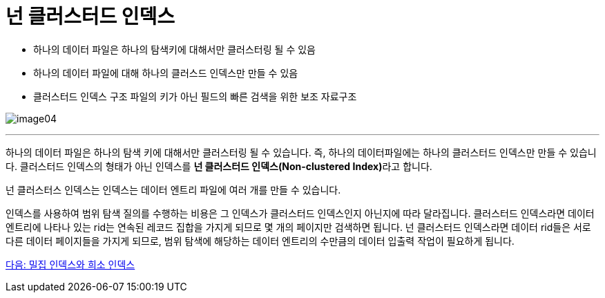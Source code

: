 = 넌 클러스터드 인덱스

* 하나의 데이터 파일은 하나의 탐색키에 대해서만 클러스터링 될 수 있음
* 하나의 데이터 파일에 대해 하나의 클러스드 인덱스만 만들 수 있음
* 클러스터드 인덱스 구조 파일의 키가 아닌 필드의 빠른 검색을 위한 보조 자료구조

image:../images/image04.png[]

---

하나의 데이터 파일은 하나의 탐색 키에 대해서만 클러스터링 될 수 있습니다. 즉, 하나의 데이터파일에는 하나의 클러스터드 인덱스만 만들 수 있습니다. 클러스터드 인덱스의 형태가 아닌 인덱스를 **넌 클러스터드 인덱스(Non-clustered Index)**라고 합니다.

넌 클러스터스 인덱스는 인덱스는 데이터 엔트리 파일에 여러 개를 만들 수 있습니다. 

인덱스를 사용하여 범위 탐색 질의를 수행하는 비용은 그 인덱스가 클러스터드 인덱스인지 아닌지에 따라 달라집니다. 클러스터드 인덱스라면 데이터 엔트리에 나타나 있는 rid는 연속된 레코드 집합을 가지게 되므로 몇 개의 페이지만 검색하면 됩니다. 넌 클러스터드 인덱스라면 데이터 rid들은 서로 다른 데이터 페이지들을 가지게 되므로, 범위 탐색에 해당하는 데이터 엔트리의 수만큼의 데이터 입출력 작업이 필요하게 됩니다.

link:./13_sparse_index.adoc[다음: 밀집 인덱스와 희소 인덱스]